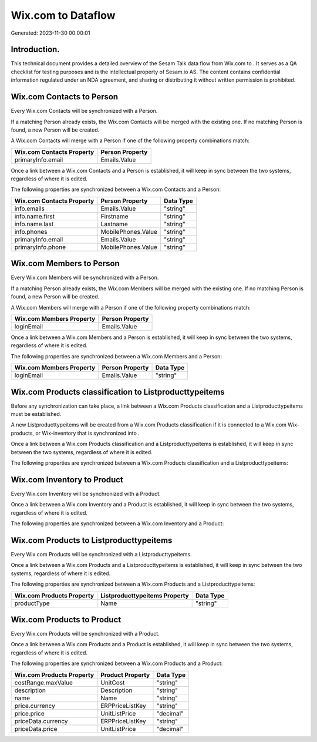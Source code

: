 ====================
Wix.com to  Dataflow
====================

Generated: 2023-11-30 00:00:01

Introduction.
------------

This technical document provides a detailed overview of the Sesam Talk data flow from Wix.com to . It serves as a QA checklist for testing purposes and is the intellectual property of Sesam.io AS. The content contains confidential information regulated under an NDA agreement, and sharing or distributing it without written permission is prohibited.

Wix.com Contacts to  Person
---------------------------
Every Wix.com Contacts will be synchronized with a  Person.

If a matching  Person already exists, the Wix.com Contacts will be merged with the existing one.
If no matching  Person is found, a new  Person will be created.

A Wix.com Contacts will merge with a  Person if one of the following property combinations match:

.. list-table::
   :header-rows: 1

   * - Wix.com Contacts Property
     -  Person Property
   * - primaryInfo.email
     - Emails.Value

Once a link between a Wix.com Contacts and a  Person is established, it will keep in sync between the two systems, regardless of where it is edited.

The following properties are synchronized between a Wix.com Contacts and a  Person:

.. list-table::
   :header-rows: 1

   * - Wix.com Contacts Property
     -  Person Property
     -  Data Type
   * - info.emails
     - Emails.Value
     - "string"
   * - info.name.first
     - Firstname
     - "string"
   * - info.name.last
     - Lastname
     - "string"
   * - info.phones
     - MobilePhones.Value
     - "string"
   * - primaryInfo.email
     - Emails.Value
     - "string"
   * - primaryInfo.phone
     - MobilePhones.Value
     - "string"


Wix.com Members to  Person
--------------------------
Every Wix.com Members will be synchronized with a  Person.

If a matching  Person already exists, the Wix.com Members will be merged with the existing one.
If no matching  Person is found, a new  Person will be created.

A Wix.com Members will merge with a  Person if one of the following property combinations match:

.. list-table::
   :header-rows: 1

   * - Wix.com Members Property
     -  Person Property
   * - loginEmail
     - Emails.Value

Once a link between a Wix.com Members and a  Person is established, it will keep in sync between the two systems, regardless of where it is edited.

The following properties are synchronized between a Wix.com Members and a  Person:

.. list-table::
   :header-rows: 1

   * - Wix.com Members Property
     -  Person Property
     -  Data Type
   * - loginEmail
     - Emails.Value
     - "string"


Wix.com Products classification to  Listproducttypeitems
--------------------------------------------------------
Before any synchronization can take place, a link between a Wix.com Products classification and a  Listproducttypeitems must be established.

A new  Listproducttypeitems will be created from a Wix.com Products classification if it is connected to a Wix.com Wix-products, or Wix-inventory that is synchronized into .

Once a link between a Wix.com Products classification and a  Listproducttypeitems is established, it will keep in sync between the two systems, regardless of where it is edited.

The following properties are synchronized between a Wix.com Products classification and a  Listproducttypeitems:

.. list-table::
   :header-rows: 1

   * - Wix.com Products classification Property
     -  Listproducttypeitems Property
     -  Data Type


Wix.com Inventory to  Product
-----------------------------
Every Wix.com Inventory will be synchronized with a  Product.

Once a link between a Wix.com Inventory and a  Product is established, it will keep in sync between the two systems, regardless of where it is edited.

The following properties are synchronized between a Wix.com Inventory and a  Product:

.. list-table::
   :header-rows: 1

   * - Wix.com Inventory Property
     -  Product Property
     -  Data Type


Wix.com Products to  Listproducttypeitems
-----------------------------------------
Every Wix.com Products will be synchronized with a  Listproducttypeitems.

Once a link between a Wix.com Products and a  Listproducttypeitems is established, it will keep in sync between the two systems, regardless of where it is edited.

The following properties are synchronized between a Wix.com Products and a  Listproducttypeitems:

.. list-table::
   :header-rows: 1

   * - Wix.com Products Property
     -  Listproducttypeitems Property
     -  Data Type
   * - productType
     - Name
     - "string"


Wix.com Products to  Product
----------------------------
Every Wix.com Products will be synchronized with a  Product.

Once a link between a Wix.com Products and a  Product is established, it will keep in sync between the two systems, regardless of where it is edited.

The following properties are synchronized between a Wix.com Products and a  Product:

.. list-table::
   :header-rows: 1

   * - Wix.com Products Property
     -  Product Property
     -  Data Type
   * - costRange.maxValue
     - UnitCost
     - "string"
   * - description
     - Description
     - "string"
   * - name
     - Name
     - "string"
   * - price.currency
     - ERPPriceListKey
     - "string"
   * - price.price
     - UnitListPrice
     - "decimal"
   * - priceData.currency
     - ERPPriceListKey
     - "string"
   * - priceData.price
     - UnitListPrice
     - "decimal"

